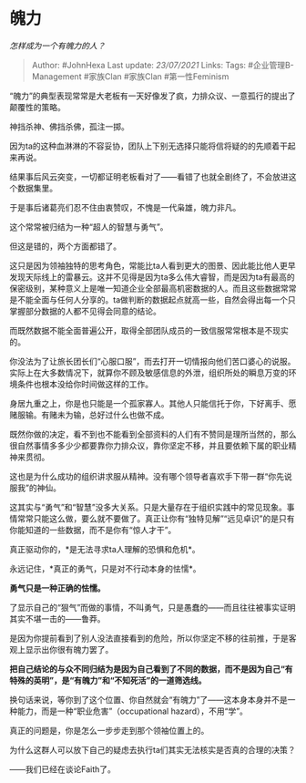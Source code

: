 * 魄力
  :PROPERTIES:
  :CUSTOM_ID: 魄力
  :END:

/怎样成为一个有魄力的人？/

#+BEGIN_QUOTE
  Author: #JohnHexa Last update: /23/07/2021/ Links: Tags:
  #企业管理B-Management #家族Clan #家族Clan #第一性Feminism
#+END_QUOTE

“魄力”的典型表现常常是大老板有一天好像发了疯，力排众议、一意孤行的提出了颠覆性的策略。

神挡杀神、佛挡杀佛，孤注一掷。

因为ta的这种血淋淋的不容妥协，团队上下别无选择只能将信将疑的的先顺着干起来再说。

结果事后风云突变，一切都证明老板看对了------看错了也就全剧终了，不会放进这个数据集里。

于是事后诸葛亮们忍不住由衷赞叹，不愧是一代枭雄，魄力非凡。

这个常常被归结为一种“超人的智慧与勇气”。

但这是错的，两个方面都错了。

这只是因为领袖独特的思考角色，常能比ta人看到更大的图景、因此能比他人更早发现天际线上的雷暴云。这并不见得是因为ta多么伟大睿智，而是因为ta有最高的保密级别，某种意义上是唯一知道企业全部最高机密数据的人。而且这些数据常常是不能全面与任何人分享的。ta做判断的数据起点就高一些，自然会得出每一个只掌握部分数据的人都不见得会同意的结论。

而既然数据不能全面普遍公开，取得全部团队成员的一致信服常常根本是不现实的。

你没法为了让旅长团长们“心服口服”，而去打开一切情报向他们苦口婆心的说服。实际上在大多数情况下，就算你不顾及敏感信息的外泄，组织所处的瞬息万变的环境条件也根本没给你时间做这样的工作。

身居九重之上，你是也只能是一个孤家寡人。其他人只能信托于你，下好离手、愿赌服输。有赌未为输，总好过什么也做不成。

既然你做的决定，看不到也不能看到全部资料的人们有不赞同是理所当然的，那么很自然事情多多少少都要靠你力排众议，靠你坚定不移，并且要依赖下属的职业精神来贯彻。

这也是为什么成功的组织讲求服从精神。没有哪个领导者喜欢手下带一群“你先说服我”的神仙。

这其实与“勇气”和“智慧”没多大关系。只是大量存在于组织实践中的常见现象。事情常常只能这么做，要么就不要做了。真正让你有“独特见解”“远见卓识”的是只有你能知道的一些数据，而不是你有“惊人才干”。

真正驱动你的，*是无法寻求ta人理解的恐惧和危机*。

永远记住，*真正的勇气，只是对不行动本身的怯懦*。

*勇气只是一种正确的怯懦。*

了显示自己的“狠气”而做的事情，不叫勇气，只是愚蠢的------而且往往被事实证明其实不堪一击的------鲁莽。

是因为你提前看到了别人没法直接看到的危险，所以你坚定不移的往前推，于是客观上显示出你很有魄力罢了。

*把自己结论的与众不同归结为是因为自己看到了不同的数据，而不是因为自己“有特殊的英明”，是“有魄力”和“不知死活”的一道筛选线。*

换句话来说，等你到了这个位置、你自然就会“有魄力”了------这本身本身并不是一种能力，而是一种“职业危害”（occupational
hazard），不用“学”。

真正的问题是，你是怎么一步步走到那个领袖位置上的。

为什么这群人可以放下自己的疑虑去执行ta们其实无法核实是否真的合理的决策？

------我们已经在谈论Faith了。
